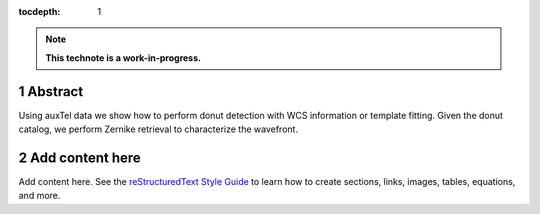 :tocdepth: 1

.. sectnum::

.. Metadata such as the title, authors, and description are set in metadata.yaml

.. TODO: Delete the note below before merging new content to the main branch.

.. note::

   **This technote is a work-in-progress.**

Abstract
========

Using auxTel data we show how to perform donut detection  with WCS information or template fitting. Given the donut catalog, we perform Zernike retrieval to characterize the wavefront. 

Add content here
================

Add content here.
See the `reStructuredText Style Guide <https://developer.lsst.io/restructuredtext/style.html>`__ to learn how to create sections, links, images, tables, equations, and more.

.. Make in-text citations with: :cite:`bibkey`.
.. Uncomment to use citations
.. .. rubric:: References
.. 
.. .. bibliography:: local.bib lsstbib/books.bib lsstbib/lsst.bib lsstbib/lsst-dm.bib lsstbib/refs.bib lsstbib/refs_ads.bib
..    :style: lsst_aa
